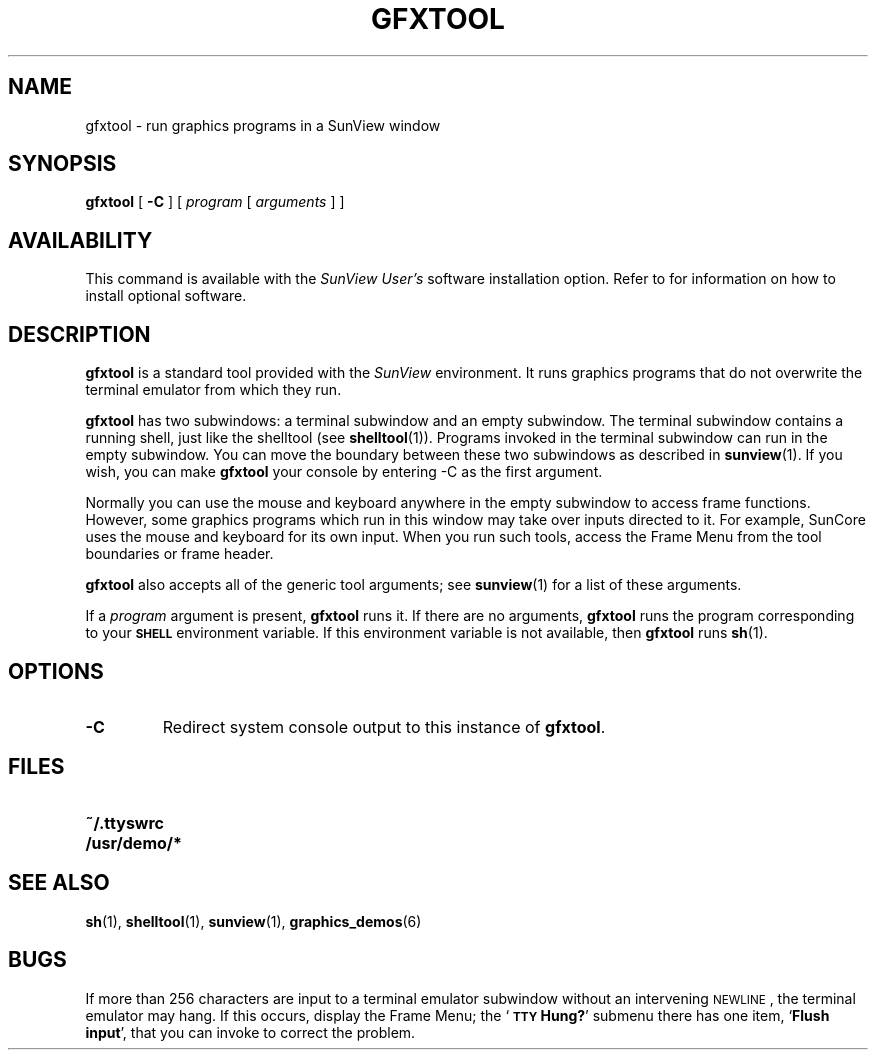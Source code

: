 .\" @(#)gfxtool.1 1.1 92/07/30 SMI;
.TH GFXTOOL 1 "21 December 1987"
.SH NAME
gfxtool \- run graphics programs in a SunView window
.SH SYNOPSIS
.IX gfxtool "" "\fLgfxtool\fR \(em SunWindows graphics tool"
.IX "graphics tool \(em \fLgfxtool\fR"
.IX "SunWindows, graphics tool \(em \fLgfxtool\fR"
.br
.B gfxtool
[
.B \-C
] [
.I program
[
.I arguments
] ]
.SH AVAILABILITY
This command is available with the
.I SunView User's
software installation option.  Refer to
.TX INSTALL
for information on how to install optional software.
.SH DESCRIPTION
.LP
.B gfxtool
is a standard tool provided with the
.I SunView
environment.
It runs graphics programs that do not overwrite the
terminal emulator from which they run.
.LP
.B gfxtool
has two subwindows: a terminal subwindow and an empty subwindow.
The terminal subwindow contains a running shell,
just like the shelltool
(see
.BR shelltool (1)).
Programs invoked in the terminal subwindow can run in the empty
subwindow. 
You can move the boundary between these two subwindows
as described in
.BR sunview (1).
If you wish, you can make
.B gfxtool
your console by entering \-C as the first argument.
.LP
Normally you can use the mouse and keyboard anywhere in the
empty subwindow to access frame functions.  However, some
graphics programs which run in this window may take over
inputs directed to it.
For example, SunCore uses the mouse and keyboard for its own input.
When you run such tools, access the Frame Menu from the tool
boundaries or frame header.
.LP
.B gfxtool
also accepts all of the generic tool arguments; see
.BR sunview (1)
for a list of these arguments.
.LP
If a
.I program
argument is present,
.B gfxtool
runs it.
If there are no arguments,
.B gfxtool
runs the program corresponding to your
.SB SHELL
environment variable.
If this environment variable is not available, then
.B gfxtool
runs
.BR sh (1).
.SH OPTIONS
.TP
.B \-C
Redirect system console output to this instance of
.BR gfxtool .
.SH FILES
.PD 0
.TP 20
.B ~/.ttyswrc
.TP
.B /usr/demo/*
.PD
.SH SEE ALSO
.BR sh (1),
.BR shelltool (1),
.BR sunview (1),
.BR graphics_demos (6)
.SH BUGS
.LP
If more than 256 characters are input to a terminal emulator
subwindow without an intervening
.SM NEWLINE\s0,
the terminal emulator may hang.
If this occurs, display the Frame Menu; the
.RB ` "\s-1TTY\s0 Hung?" '
submenu there has one item,
.RB ` "Flush input" ',
that you can invoke to correct the problem.
